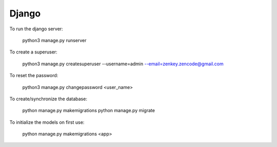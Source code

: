 Django
======

To run the django server:

    python3 manage.py runserver

To create a superuser:

    python3 manage.py createsuperuser --username=admin --email=zenkey.zencode@gmail.com

To reset the password:

    python3 manage.py changepassword <user_name>

To create/synchronize the database:

    python manage.py makemigrations
    python manage.py migrate

To initialize the models on first use:

    python manage.py makemigrations <app>
